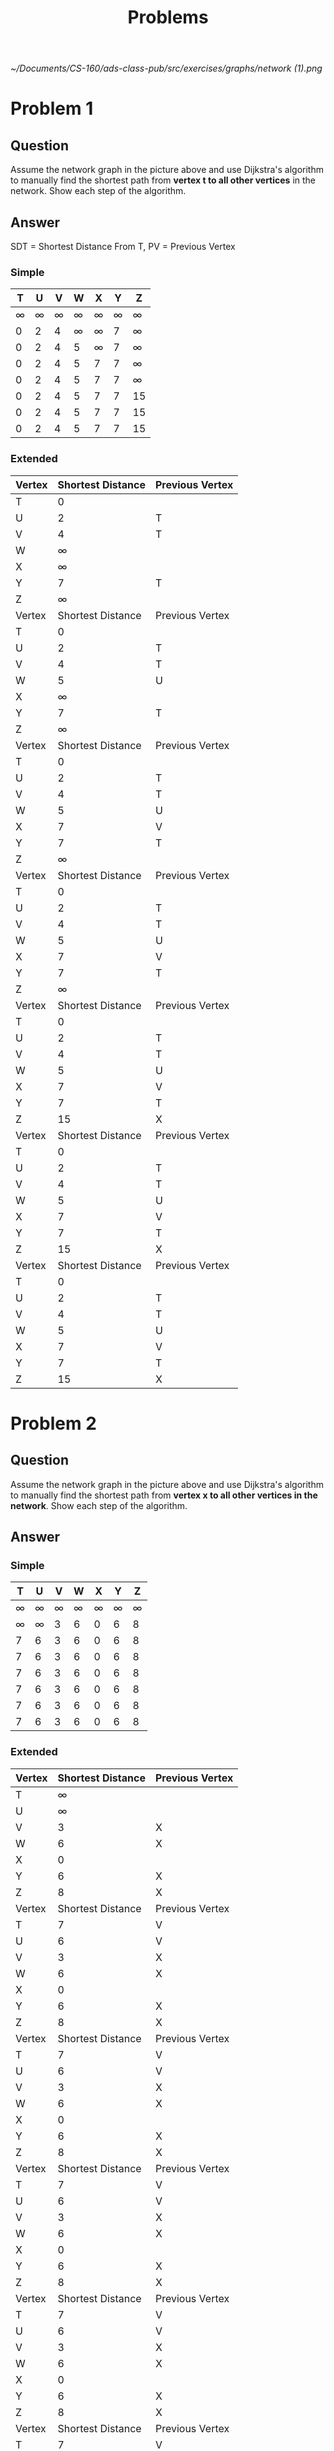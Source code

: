 #+TITLE: Problems
#+STARTUP: align

[[~/Documents/CS-160/ads-class-pub/src/exercises/graphs/network (1).png]]

* Problem 1

** Question
Assume the network graph in the picture above and use Dijkstra's algorithm to manually find the shortest path from *vertex t to all other vertices* in the network. Show each step of the algorithm.

** Answer
SDT = Shortest Distance From T, PV = Previous Vertex

*** Simple
| T | U | V | W | X | Y | Z  |
|---+---+---+---+---+---+----|
| ∞ | ∞ | ∞ | ∞ | ∞ | ∞ | ∞  |
| 0 | 2 | 4 | ∞ | ∞ | 7 | ∞  |
| 0 | 2 | 4 | 5 | ∞ | 7 | ∞  |
| 0 | 2 | 4 | 5 | 7 | 7 | ∞  |
| 0 | 2 | 4 | 5 | 7 | 7 | ∞  |
| 0 | 2 | 4 | 5 | 7 | 7 | 15 |
| 0 | 2 | 4 | 5 | 7 | 7 | 15 |
| 0 | 2 | 4 | 5 | 7 | 7 | 15 |
*** Extended
| Vertex | Shortest Distance | Previous Vertex |
|--------+-------------------+-----------------|
| T      |                 0 |                 |
| U      |                 2 | T               |
| V      |                 4 | T               |
| W      |                 ∞ |                 |
| X      |                 ∞ |                 |
| Y      |                 7 | T               |
| Z      |                 ∞ |                 |
|--------+-------------------+-----------------|
| Vertex | Shortest Distance | Previous Vertex |
|--------+-------------------+-----------------|
| T      |                 0 |                 |
| U      |                 2 | T               |
| V      |                 4 | T               |
| W      |                 5 | U               |
| X      |                 ∞ |                 |
| Y      |                 7 | T               |
| Z      |                 ∞ |                 |
|--------+-------------------+-----------------|
| Vertex | Shortest Distance | Previous Vertex |
|--------+-------------------+-----------------|
| T      |                 0 |                 |
| U      |                 2 | T               |
| V      |                 4 | T               |
| W      |                 5 | U               |
| X      |                 7 | V               |
| Y      |                 7 | T               |
| Z      |                 ∞ |                 |
|--------+-------------------+-----------------|
| Vertex | Shortest Distance | Previous Vertex |
|--------+-------------------+-----------------|
| T      |                 0 |                 |
| U      |                 2 | T               |
| V      |                 4 | T               |
| W      |                 5 | U               |
| X      |                 7 | V               |
| Y      |                 7 | T               |
| Z      |                 ∞ |                 |
|--------+-------------------+-----------------|
| Vertex | Shortest Distance | Previous Vertex |
|--------+-------------------+-----------------|
| T      |                 0 |                 |
| U      |                 2 | T               |
| V      |                 4 | T               |
| W      |                 5 | U               |
| X      |                 7 | V               |
| Y      |                 7 | T               |
| Z      |                15 | X               |
|--------+-------------------+-----------------|
| Vertex | Shortest Distance | Previous Vertex |
|--------+-------------------+-----------------|
| T      |                 0 |                 |
| U      |                 2 | T               |
| V      |                 4 | T               |
| W      |                 5 | U               |
| X      |                 7 | V               |
| Y      |                 7 | T               |
| Z      |                15 | X               |
|--------+-------------------+-----------------|
| Vertex | Shortest Distance | Previous Vertex |
|--------+-------------------+-----------------|
| T      |                 0 |                 |
| U      |                 2 | T               |
| V      |                 4 | T               |
| W      |                 5 | U               |
| X      |                 7 | V               |
| Y      |                 7 | T               |
| Z      |                15 | X               |

* Problem 2

** Question
Assume the network graph in the picture above and use Dijkstra's algorithm to manually find the shortest path from *vertex x to all other vertices in the network*. Show each step of the algorithm.

** Answer

*** Simple
| T | U | V | W | X | Y | Z |
|---+---+---+---+---+---+---|
| ∞ | ∞ | ∞ | ∞ | ∞ | ∞ | ∞ |
| ∞ | ∞ | 3 | 6 | 0 | 6 | 8 |
| 7 | 6 | 3 | 6 | 0 | 6 | 8 |
| 7 | 6 | 3 | 6 | 0 | 6 | 8 |
| 7 | 6 | 3 | 6 | 0 | 6 | 8 |
| 7 | 6 | 3 | 6 | 0 | 6 | 8 |
| 7 | 6 | 3 | 6 | 0 | 6 | 8 |
| 7 | 6 | 3 | 6 | 0 | 6 | 8 |

*** Extended
| Vertex | Shortest Distance | Previous Vertex |
|--------+-------------------+-----------------|
| T      |                 ∞ |                 |
| U      |                 ∞ |                 |
| V      |                 3 | X               |
| W      |                 6 | X               |
| X      |                 0 |                 |
| Y      |                 6 | X               |
| Z      |                 8 | X               |
|--------+-------------------+-----------------|
| Vertex | Shortest Distance | Previous Vertex |
|--------+-------------------+-----------------|
| T      |                 7 | V               |
| U      |                 6 | V               |
| V      |                 3 | X               |
| W      |                 6 | X               |
| X      |                 0 |                 |
| Y      |                 6 | X               |
| Z      |                 8 | X               |
|--------+-------------------+-----------------|
| Vertex | Shortest Distance | Previous Vertex |
|--------+-------------------+-----------------|
| T      |                 7 | V               |
| U      |                 6 | V               |
| V      |                 3 | X               |
| W      |                 6 | X               |
| X      |                 0 |                 |
| Y      |                 6 | X               |
| Z      |                 8 | X               |
|--------+-------------------+-----------------|
| Vertex | Shortest Distance | Previous Vertex |
|--------+-------------------+-----------------|
| T      |                 7 | V               |
| U      |                 6 | V               |
| V      |                 3 | X               |
| W      |                 6 | X               |
| X      |                 0 |                 |
| Y      |                 6 | X               |
| Z      |                 8 | X               |
|--------+-------------------+-----------------|
| Vertex | Shortest Distance | Previous Vertex |
|--------+-------------------+-----------------|
| T      |                 7 | V               |
| U      |                 6 | V               |
| V      |                 3 | X               |
| W      |                 6 | X               |
| X      |                 0 |                 |
| Y      |                 6 | X               |
| Z      |                 8 | X               |
|--------+-------------------+-----------------|
| Vertex | Shortest Distance | Previous Vertex |
|--------+-------------------+-----------------|
| T      |                 7 | V               |
| U      |                 6 | V               |
| V      |                 3 | X               |
| W      |                 6 | X               |
| X      |                 0 |                 |
| Y      |                 6 | X               |
| Z      |                 8 | X               |
|--------+-------------------+-----------------|
| Vertex | Shortest Distance | Previous Vertex |
|--------+-------------------+-----------------|
| T      |                 7 | V               |
| U      |                 6 | V               |
| V      |                 3 | X               |
| W      |                 6 | X               |
| X      |                 0 |                 |
| Y      |                 6 | X               |
| Z      |                 8 | X               |
